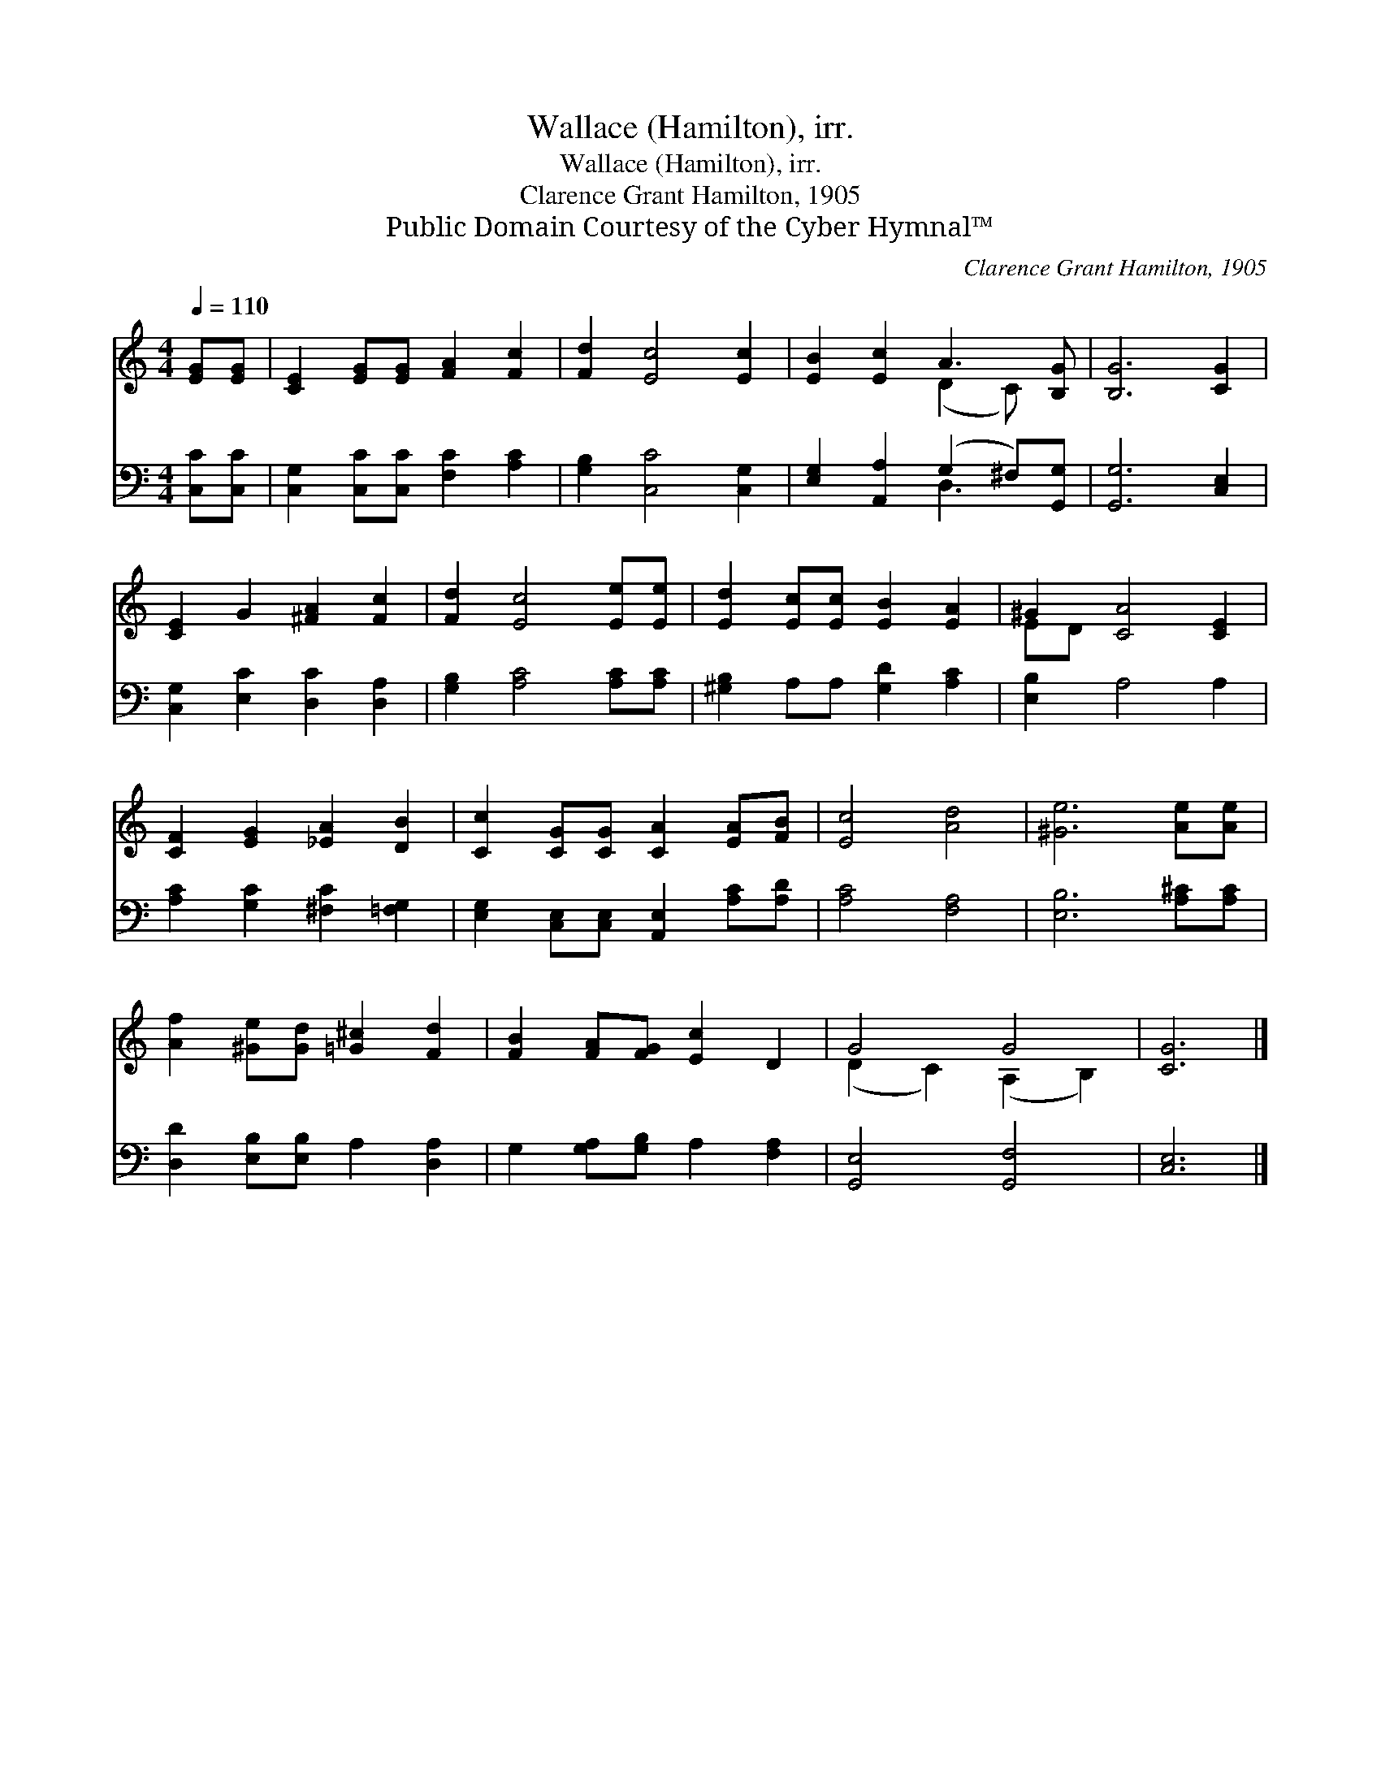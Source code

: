X:1
T:Wallace (Hamilton), irr.
T:Wallace (Hamilton), irr.
T:Clarence Grant Hamilton, 1905
T:Public Domain Courtesy of the Cyber Hymnal™
C:Clarence Grant Hamilton, 1905
Z:Public Domain
Z:Courtesy of the Cyber Hymnal™
%%score ( 1 2 ) ( 3 4 )
L:1/8
Q:1/4=110
M:4/4
K:C
V:1 treble 
V:2 treble 
V:3 bass 
V:4 bass 
V:1
 [EG][EG] | [CE]2 [EG][EG] [FA]2 [Fc]2 | [Fd]2 [Ec]4 [Ec]2 | [EB]2 [Ec]2 A3 [B,G] | [B,G]6 [CG]2 | %5
 [CE]2 G2 [^FA]2 [Fc]2 | [Fd]2 [Ec]4 [Ee][Ee] | [Ed]2 [Ec][Ec] [EB]2 [EA]2 | ^G2 [CA]4 [CE]2 | %9
 [CF]2 [EG]2 [_EA]2 [DB]2 | [Cc]2 [CG][CG] [CA]2 [EA][FB] | [Ec]4 [Ad]4 | [^Ge]6 [Ae][Ae] | %13
 [Af]2 [^Ge][Gd] [=G^c]2 [Fd]2 | [FB]2 [FA][FG] [Ec]2 D2 | G4 G4 | [CG]6 |] %17
V:2
 x2 | x8 | x8 | x4 (D2 C) x | x8 | x8 | x8 | x8 | ED x6 | x8 | x8 | x8 | x8 | x8 | x8 | %15
 (D2 C2) (A,2 B,2) | x6 |] %17
V:3
 [C,C][C,C] | [C,G,]2 [C,C][C,C] [F,C]2 [A,C]2 | [G,B,]2 [C,C]4 [C,G,]2 | %3
 [E,G,]2 [A,,A,]2 (G,2 ^F,)[G,,G,] | [G,,G,]6 [C,E,]2 | [C,G,]2 [E,C]2 [D,C]2 [D,A,]2 | %6
 [G,B,]2 [A,C]4 [A,C][A,C] | [^G,B,]2 A,A, [G,D]2 [A,C]2 | [E,B,]2 A,4 A,2 | %9
 [A,C]2 [G,C]2 [^F,C]2 [=F,G,]2 | [E,G,]2 [C,E,][C,E,] [A,,E,]2 [A,C][A,D] | [A,C]4 [F,A,]4 | %12
 [E,B,]6 [A,^C][A,C] | [D,D]2 [E,B,][E,B,] A,2 [D,A,]2 | G,2 [G,A,][G,B,] A,2 [F,A,]2 | %15
 [G,,E,]4 [G,,F,]4 | [C,E,]6 |] %17
V:4
 x2 | x8 | x8 | x4 D,3 x | x8 | x8 | x8 | x8 | x8 | x8 | x8 | x8 | x8 | x8 | x8 | x8 | x6 |] %17

